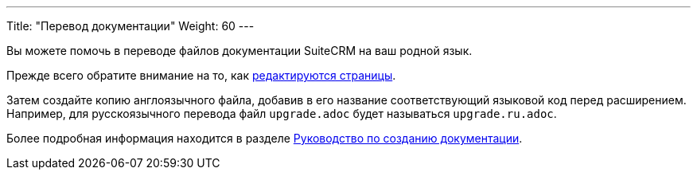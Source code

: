 ---
Title: "Перевод документации"
Weight: 60
---

:author: likhobory
:email: likhobory@mail.ru

Вы можете помочь в переводе файлов документации SuiteCRM на ваш родной язык.

Прежде всего обратите внимание на то, как link:../simple-edit/[редактируются страницы].

Затем создайте копию англоязычного файла, добавив в его название соответствующий языковой код перед расширением. 
Например, для русскоязычного перевода файл `upgrade.adoc` будет называться `upgrade.ru.adoc`.

Более подробная информация находится в разделе link:../guidelines[Руководство по созданию документации].

